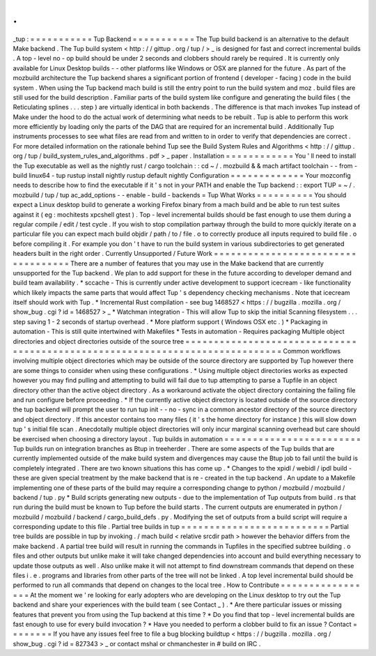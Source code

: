 .
.
_tup
:
=
=
=
=
=
=
=
=
=
=
=
Tup
Backend
=
=
=
=
=
=
=
=
=
=
=
The
Tup
build
backend
is
an
alternative
to
the
default
Make
backend
.
The
Tup
build
system
<
http
:
/
/
gittup
.
org
/
tup
/
>
_
is
designed
for
fast
and
correct
incremental
builds
.
A
top
-
level
no
-
op
build
should
be
under
2
seconds
and
clobbers
should
rarely
be
required
.
It
is
currently
only
available
for
Linux
Desktop
builds
-
-
other
platforms
like
Windows
or
OSX
are
planned
for
the
future
.
As
part
of
the
mozbuild
architecture
the
Tup
backend
shares
a
significant
portion
of
frontend
(
developer
-
facing
)
code
in
the
build
system
.
When
using
the
Tup
backend
mach
build
is
still
the
entry
point
to
run
the
build
system
and
moz
.
build
files
are
still
used
for
the
build
description
.
Familiar
parts
of
the
build
system
like
configure
and
generating
the
build
files
(
the
Reticulating
splines
.
.
.
step
)
are
virtually
identical
in
both
backends
.
The
difference
is
that
mach
invokes
Tup
instead
of
Make
under
the
hood
to
do
the
actual
work
of
determining
what
needs
to
be
rebuilt
.
Tup
is
able
to
perform
this
work
more
efficiently
by
loading
only
the
parts
of
the
DAG
that
are
required
for
an
incremental
build
.
Additionally
Tup
instruments
processes
to
see
what
files
are
read
from
and
written
to
in
order
to
verify
that
dependencies
are
correct
.
For
more
detailed
information
on
the
rationale
behind
Tup
see
the
Build
System
Rules
and
Algorithms
<
http
:
/
/
gittup
.
org
/
tup
/
build_system_rules_and_algorithms
.
pdf
>
_
paper
.
Installation
=
=
=
=
=
=
=
=
=
=
=
=
You
'
ll
need
to
install
the
Tup
executable
as
well
as
the
nightly
rust
/
cargo
toolchain
:
:
cd
~
/
.
mozbuild
&
&
mach
artifact
toolchain
-
-
from
-
build
linux64
-
tup
rustup
install
nightly
rustup
default
nightly
Configuration
=
=
=
=
=
=
=
=
=
=
=
=
=
Your
mozconfig
needs
to
describe
how
to
find
the
executable
if
it
'
s
not
in
your
PATH
and
enable
the
Tup
backend
:
:
export
TUP
=
~
/
.
mozbuild
/
tup
/
tup
ac_add_options
-
-
enable
-
build
-
backends
=
Tup
What
Works
=
=
=
=
=
=
=
=
=
=
You
should
expect
a
Linux
desktop
build
to
generate
a
working
Firefox
binary
from
a
mach
build
and
be
able
to
run
test
suites
against
it
(
eg
:
mochitests
xpcshell
gtest
)
.
Top
-
level
incremental
builds
should
be
fast
enough
to
use
them
during
a
regular
compile
/
edit
/
test
cycle
.
If
you
wish
to
stop
compilation
partway
through
the
build
to
more
quickly
iterate
on
a
particular
file
you
can
expect
mach
build
objdir
/
path
/
to
/
file
.
o
to
correctly
produce
all
inputs
required
to
build
file
.
o
before
compiling
it
.
For
example
you
don
'
t
have
to
run
the
build
system
in
various
subdirectories
to
get
generated
headers
built
in
the
right
order
.
Currently
Unsupported
/
Future
Work
=
=
=
=
=
=
=
=
=
=
=
=
=
=
=
=
=
=
=
=
=
=
=
=
=
=
=
=
=
=
=
=
=
=
=
There
are
a
number
of
features
that
you
may
use
in
the
Make
backend
that
are
currently
unsupported
for
the
Tup
backend
.
We
plan
to
add
support
for
these
in
the
future
according
to
developer
demand
and
build
team
availability
.
*
sccache
-
This
is
currently
under
active
development
to
support
icecream
-
like
functionality
which
likely
impacts
the
same
parts
that
would
affect
Tup
'
s
dependency
checking
mechanisms
.
Note
that
icecream
itself
should
work
with
Tup
.
*
Incremental
Rust
compilation
-
see
bug
1468527
<
https
:
/
/
bugzilla
.
mozilla
.
org
/
show_bug
.
cgi
?
id
=
1468527
>
_
*
Watchman
integration
-
This
will
allow
Tup
to
skip
the
initial
Scanning
filesystem
.
.
.
step
saving
1
-
2
seconds
of
startup
overhead
.
*
More
platform
support
(
Windows
OSX
etc
.
)
*
Packaging
in
automation
-
This
is
still
quite
intertwined
with
Makefiles
*
Tests
in
automation
-
Requires
packaging
Multiple
object
directories
and
object
directories
outside
of
the
source
tree
=
=
=
=
=
=
=
=
=
=
=
=
=
=
=
=
=
=
=
=
=
=
=
=
=
=
=
=
=
=
=
=
=
=
=
=
=
=
=
=
=
=
=
=
=
=
=
=
=
=
=
=
=
=
=
=
=
=
=
=
=
=
=
=
=
=
=
=
=
=
=
=
=
=
=
=
=
Common
workflows
involving
multiple
object
directories
which
may
be
outside
of
the
source
directory
are
supported
by
Tup
however
there
are
some
things
to
consider
when
using
these
configurations
.
*
Using
multiple
object
directories
works
as
expected
however
you
may
find
pulling
and
attempting
to
build
will
fail
due
to
tup
attempting
to
parse
a
Tupfile
in
an
object
directory
other
than
the
active
object
directory
.
As
a
workaround
activate
the
object
directory
containing
the
failing
file
and
run
configure
before
proceeding
.
*
If
the
currently
active
object
directory
is
located
outside
of
the
source
directory
the
tup
backend
will
prompt
the
user
to
run
tup
init
-
-
no
-
sync
in
a
common
ancestor
directory
of
the
source
directory
and
object
directory
.
If
this
ancestor
contains
too
many
files
(
it
'
s
the
home
directory
for
instance
)
this
will
slow
down
tup
'
s
initial
file
scan
.
Anecdotally
multiple
object
directories
will
only
incur
marginal
scanning
overhead
but
care
should
be
exercised
when
choosing
a
directory
layout
.
Tup
builds
in
automation
=
=
=
=
=
=
=
=
=
=
=
=
=
=
=
=
=
=
=
=
=
=
=
=
Tup
builds
run
on
integration
branches
as
Btup
in
treeherder
.
There
are
some
aspects
of
the
Tup
builds
that
are
currently
implemented
outside
of
the
make
build
system
and
divergences
may
cause
the
Btup
job
to
fail
until
the
build
is
completely
integrated
.
There
are
two
known
situations
this
has
come
up
.
*
Changes
to
the
xpidl
/
webidl
/
ipdl
build
-
these
are
given
special
treatment
by
the
make
backend
that
is
re
-
created
in
the
tup
backend
.
An
update
to
a
Makefile
implementing
one
of
these
parts
of
the
build
may
require
a
corresponding
change
to
python
/
mozbuild
/
mozbuild
/
backend
/
tup
.
py
*
Build
scripts
generating
new
outputs
-
due
to
the
implementation
of
Tup
outputs
from
build
.
rs
that
run
during
the
build
must
be
known
to
Tup
before
the
build
starts
.
The
current
outputs
are
enumerated
in
python
/
mozbuild
/
mozbuild
/
backend
/
cargo_build_defs
.
py
.
Modifying
the
set
of
outputs
from
a
build
script
will
require
a
corresponding
update
to
this
file
.
Partial
tree
builds
in
tup
=
=
=
=
=
=
=
=
=
=
=
=
=
=
=
=
=
=
=
=
=
=
=
=
=
=
Partial
tree
builds
are
possible
in
tup
by
invoking
.
/
mach
build
<
relative
srcdir
path
>
however
the
behavior
differs
from
the
make
backend
.
A
partial
tree
build
will
result
in
running
the
commands
in
Tupfiles
in
the
specified
subtree
building
.
o
files
and
other
outputs
but
unlike
make
it
will
take
changed
dependencies
into
account
and
build
everything
necessary
to
update
those
outputs
as
well
.
Also
unlike
make
it
will
not
attempt
to
find
downstream
commands
that
depend
on
these
files
i
.
e
.
programs
and
libraries
from
other
parts
of
the
tree
will
not
be
linked
.
A
top
level
incremental
build
should
be
performed
to
run
all
commands
that
depend
on
changes
to
the
local
tree
.
How
to
Contribute
=
=
=
=
=
=
=
=
=
=
=
=
=
=
=
=
=
At
the
moment
we
'
re
looking
for
early
adopters
who
are
developing
on
the
Linux
desktop
to
try
out
the
Tup
backend
and
share
your
experiences
with
the
build
team
(
see
Contact
_
)
.
*
Are
there
particular
issues
or
missing
features
that
prevent
you
from
using
the
Tup
backend
at
this
time
?
*
Do
you
find
that
top
-
level
incremental
builds
are
fast
enough
to
use
for
every
build
invocation
?
*
Have
you
needed
to
perform
a
clobber
build
to
fix
an
issue
?
Contact
=
=
=
=
=
=
=
=
If
you
have
any
issues
feel
free
to
file
a
bug
blocking
buildtup
<
https
:
/
/
bugzilla
.
mozilla
.
org
/
show_bug
.
cgi
?
id
=
827343
>
_
or
contact
mshal
or
chmanchester
in
#
build
on
IRC
.
